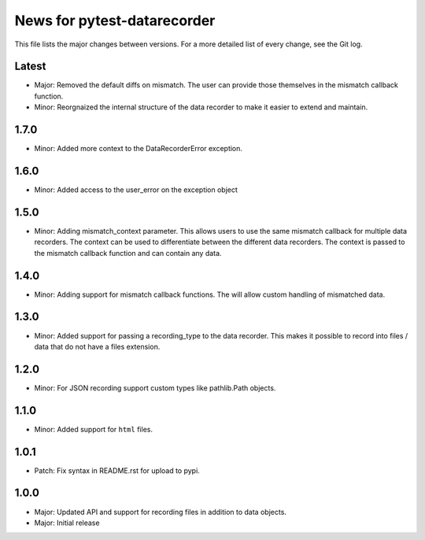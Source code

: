 News for pytest-datarecorder
============================

This file lists the major changes between versions. For a more detailed list
of every change, see the Git log.

Latest
------
* Major: Removed the default diffs on mismatch. The user can provide those
  themselves in the mismatch callback function.
* Minor: Reorgnaized the internal structure of the data recorder to make it
  easier to extend and maintain.

1.7.0
-----
* Minor: Added more context to the DataRecorderError exception.

1.6.0
-----
* Minor: Added access to the user_error on the exception object

1.5.0
-----
* Minor: Adding mismatch_context parameter. This allows users to use the
  same mismatch callback for multiple data recorders. The context can be used
  to differentiate between the different data recorders. The context is
  passed to the mismatch callback function and can contain any data.

1.4.0
-----
* Minor: Adding support for mismatch callback functions. The will allow custom
  handling of mismatched data.

1.3.0
-----
* Minor: Added support for passing a recording_type to the data recorder. This
  makes it possible to record into files / data that do not have a files
  extension.

1.2.0
-----
* Minor: For JSON recording support custom types like pathlib.Path objects.

1.1.0
-----
* Minor: Added support for ``html`` files.

1.0.1
-----
* Patch: Fix syntax in README.rst for upload to pypi.

1.0.0
-----
* Major: Updated API and support for recording files in addition
  to data objects.
* Major: Initial release
